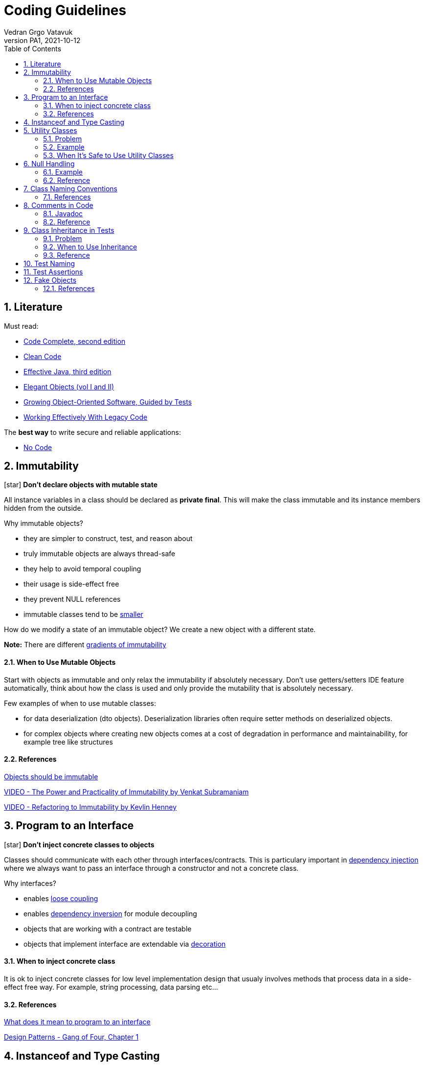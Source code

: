 = Coding Guidelines
:author: Vedran Grgo Vatavuk
:revnumber: PA1
:revdate: 2021-10-12
:toc: left
:imagesdir: images
:sectnums:
:sectnumlevels: 5
:xrefstyle: short
ifdef::env-github[]
:star: :star:
endif::[]

ifndef::env-github[]
:star: icon:star[]
endif::[]

== Literature
 
Must read:

 - http://aroma.vn/web/wp-content/uploads/2016/11/code-complete-2nd-edition-v413hav.pdf[Code Complete, second edition]
 
 - https://www.investigatii.md/uploads/resurse/Clean_Code.pdf[Clean Code] 
 
 - https://github.com/muhdkhokhar/test/blob/master/Joshua%20Bloch%20-%20Effective%20Java%20(3rd)%20-%202018.pdf#[Effective Java, third edition] 
  
 - https://www.amazon.com/Elegant-Objects-1-Yegor-Bugayenko/dp/1519166915[Elegant Objects (vol I and II)]

 - https://www.oreilly.com/library/view/growing-object-oriented-software/9780321574442/[Growing Object-Oriented Software, Guided by Tests]

 - https://www.amazon.com/Working-Effectively-Legacy-Michael-Feathers/dp/0131177052[Working Effectively With Legacy Code] 
 
The *best way* to write secure and reliable applications:

 - https://github.com/kelseyhightower/nocode[No Code]


== Immutability

{star} *Don't declare objects with mutable state*


All instance variables in a class should be declared as *private final*. This will make the class immutable and its instance members hidden
from the outside.

Why immutable objects?

 - they are simpler to construct, test, and reason about
 - truly immutable objects are always thread-safe
 - they help to avoid temporal coupling
 - their usage is side-effect free
 - they prevent NULL references
 - immutable classes tend to be https://github.com/yegor256/size-vs-immutability[smaller] 
 

How do we modify a state of an immutable object? We create a new object with a different state.



*Note:* There are different https://www.yegor256.com/2016/09/07/gradients-of-immutability.html[gradients of immutability]

==== When to Use Mutable Objects
Start with objects as immutable and only relax the immutability if absolutely necessary. 
Don't use getters/setters IDE feature automatically, think about how the class is used and only provide the mutability that is absolutely necessary.

Few examples of when to use mutable classes:

 - for data deserialization (dto objects). Deserialization libraries often require setter methods on deserialized objects.
 
 - for complex objects where creating new objects comes at a cost of degradation in performance and maintainability, for example tree like structures 

==== References

https://www.yegor256.com/2014/06/09/objects-should-be-immutable.html[Objects should be immutable]

https://www.youtube.com/watch?v=FQERMVABRrQ[VIDEO - The Power and Practicality of Immutability by Venkat Subramaniam]

https://www.youtube.com/watch?v=APUCMSPiNh4[VIDEO - Refactoring to Immutability by Kevlin Henney]


== Program to an Interface

{star} *Don't inject concrete classes to objects*

Classes should communicate with each other through interfaces/contracts. This is particulary important in https://en.wikipedia.org/wiki/Dependency_injection[dependency injection] where we always want to
pass an interface through a constructor and not a concrete class.

Why interfaces?

 - enables https://en.wikipedia.org/wiki/Loose_coupling[loose coupling] 
 
 - enables https://en.wikipedia.org/wiki/Dependency_inversion_principle[dependency inversion] for module decoupling 
   
 - objects that are working with a contract are testable
 
 - objects that implement interface are extendable via https://en.wikipedia.org/wiki/Decorator_pattern[decoration]

==== When to inject concrete class
It is ok to inject concrete classes for low level implementation design that usualy involves methods that process data 
in a side-effect free way. For example, string processing, data parsing etc...

==== References

https://stackoverflow.com/questions/383947/what-does-it-mean-to-program-to-an-interface[What does it mean to program to an interface]

https://www.amazon.com/Design-Patterns-Elements-Reusable-Object-Oriented/dp/0201633612[Design Patterns - Gang of Four, Chapter 1]

== Instanceof and Type Casting

{star} *Don't use instanceof and type castings*

These are https://www.yegor256.com/2015/04/02/class-casting-is-anti-pattern.html[code smells], use https://en.wikipedia.org/wiki/Polymorphism_(computer_science)[polymorphism] instead.

*Note:* It's not entirely possible to avoid them, they are normally used for exception handling, annotation processing, and in integration with third party libraries that
relies on the generic `Object` class.


== Utility Classes

{star} *Think twice before creating a utility class*

Utility Class, also known as Helper class, is a class, which contains only static methods, it is stateless, and cannot be instantiated. 
It contains a bunch of related methods, so they can be reused across the application. 
As an example consider Apache StringUtils, CollectionUtils or java.lang.Math.

===== Problem

* utility classes introduce https://en.wikipedia.org/wiki/Coupling_(computer_programming)[tight coupling] between classes

* utility classes often break https://en.wikipedia.org/wiki/Single-responsibility_principle[single-responsibility principle], they tend 
to accumulate more and more code which may not be related

* it's harder to test a class that depends on an utility class

===== Example
Common mistake is to create utility class that relies on some external dependency such as database connection, http client, etc...
 
[source,java]
----
DbUtils.insertRecord(record, connection);
----
This way all the classes that use `DbUtils` are tightly coupled to `connection` class.

It's better to create a new database object using `connection` as argument in the constructor. That way `connection` class will
be hidden inside the database object:

[source,java]
----
new Database(connection).insertRecord(record);
----

===== When It's Safe to Use Utility Classes

You can use them for low level implementation design that involves methods that process data 
in a side-effect free way. For example, string processing, data parsing etc...

== Null Handling

{star} *Avoid returning NULL*

Why?:

* NullPointerException

* ad-hoc error handling

* slow failing


Altertnatives to returning `null`:

* Return a neutral value (empty string, empty collection, empty map, 0 value...)

* Return value wrapped in `Optional` class

* Return a default value

* Throw an exception


{star} *Avoid passing NULL*

Unless you are working with an API which expects you to pass `null`, you should avoid passing `null`
in your code whenever possible. You can either focus your efforts on checking for null or not ever passing null. The more elegant
solution is to focus on never passing null. By doing this you will end up writting less code and avoid decisions about how to handle
null inside a method that doesn't have enough context to decide what to do.

===== Example
One very common example for passing `null` is to create a method which determines its result based on whether an argument is NULL or not.
[source,java]
----
int foo(int bar, Integer multiplier) {
	if (multiplier == null) return bar * 2;
	return bar * multiplier;
}
----
Usage of this function allows passing NULL parameter, for instance `foo(4, null);`

It's better to separate `foo` method into two overloaded functions and change `Integer` to a primitive `int`
to forbid NULL values.

[source,java]
----
foo(int bar) {}
foo (int bar, int multiplier) {}
----


==== Reference

https://www.infoq.com/presentations/Null-References-The-Billion-Dollar-Mistake-Tony-Hoare/[The Billion Dollar Mistake]

https://github.com/SaikrishnaReddy1919/MyBooks/blob/master/%5BPROGRAMMING%5D%5BClean%20Code%20by%20Robert%20C%20Martin%5D.pdf[Clean Code: Chapter 7]

https://www.yegor256.com/2014/05/13/why-null-is-bad.html[Why Null is Bad]




== Class Naming Conventions

{star} *Don't use -er suffixes*

{star} *Don't use -Impl suffix*

image::naming.png[]

image::naming_ext.png[]



Avoid https://www.yegor256.com/2015/03/09/objects-end-with-er.html[ER ending names]. Name classes by what they represent, not by what they do. For example, instead of `ApplicationRunner` use `Application.run()`,
instead of `ConfigurationLoader` use `Configuration.load()`. 

`Impl` suffix is often used when only one implementation of a specific interface exists. For instance, the implementation of an interface named 
`PatientDao` would be `PatientDaoImpl`. We don't need `Impl` suffix to remind us that the class implements an interface, that is completly redundant.
It would be better to reveal an implementation detail in the name, for example, `SqlPatientDao` or `PostgresPatientDao`.
We can go even further and remove `dao` suffix so the end result can look like `SqlPatients` - pretty clean, right? 

==== References
https://www.youtube.com/watch?v=CzJ94TMPcD8[VIDEO - Giving code a good name by Kevlin Henney]

https://blog.carbonfive.com/ubiquitous-language-the-joy-of-naming/[Ubiquitous language the joy of naming]

https://www.youtube.com/watch?v=WpP4rIhh5e4[VIDEO - Don't Create Objects That End With -ER by Yegor Bugayenko]

http://www.carlopescio.com/2011/04/your-coding-conventions-are-hurting-you.html[Your coding conventions are hurting you]


== Comments in Code

{star} *Don't explain yourself using comments in code*

[source,java]
----
//check if user can read a resource
if (user.permissions().canRead(id) || user.roles().contains("admin"))
----

Use *functions* instead:
[source,java]
----
if (userCanRead(id))
----

Use comments when you need to explain your intent, to clarify something, or to warn a developer:
[source,java]
----
// This is a very bad hack. It is introduced to overcome class loader problem with Karaf.
ClassLoader cl = Thread.currentThread().getContextClassLoader();
Thread.currentThread().setContextClassLoader(null);
----

==== Javadoc

`Class` and `interface` declarations as well as `interface method` declarations should *always* contain javadoc.

Public and private methods should be commented when additional explanation is needed.

It is also a good practice to add comments to complex variables such as regex patterns.

==== Reference
https://www.investigatii.md/uploads/resurse/Clean_Code.pdf[Clean Code chapter 4]

== Class Inheritance in Tests

{star} *Don't use class inheritence in test suites as a way of code reuse.*

{star} *Don't share test data between tests through class inheritance.*

*Inheritance* is the mechanism in Java by which one class is allowed to inherit the features(fields and methods) of another class

*Super Class*: The class whose features are inherited (super class, base class, or parent class).

*Sub Class*: The class that inherits the other class(sub class, derived class, extended class, or child class). 
The subclass can add its own fields and methods in addition to the superclass fields and methods.

*Reusability*: Inheritance supports the concept of “reusability”, i.e. when we want to create a new class and there is already a class that includes some of the code that we want, we can derive our new class from the existing class.

==== Problem

* God object and Non-reusable code
** Let's say a test class needs to access a database in order
to validate behaviour of some part of an application. To share this functionality with another test class, the code is moved to an abstract class to make it accessible from the outside. 
Methods declared in an abstract class lack appropriate context. They are defined in an artificial class that is nothing but a dummy bag of functions, very similar to utility classes. The main problem is maintainability because such class can quickly
turn into a https://en.wikipedia.org/wiki/God_object[God object], a well known anti-pattern. The second problem is reusability, it is very hard to reuse methods in abstract class in 
other test suites. 
** *Solution*: favor https://en.wikipedia.org/wiki/Composition_over_inheritance[composition over inheritance]. Whenever you need to reuse a piece of code, create appropriate class/service that will encapsulate
this functionality and inject it into a test class. 

* Tests are not isolated
** By sharing test data in abstract classes through protected instance variables we make tests less isolated. Any change to one those variables affects multiple 
tests. These variables are basically https://en.wikipedia.org/wiki/Global_variable[global variables] and should be avoided as much as possible. 
** *Solution*: Try to define a different set of test data for every test. If you need to share some data do it through private methods or through separate classes.

==== When to Use Inheritance
Use abstract classes when you need to inject external dependencies/libraries, business objects or other services in tests.
These objects can be instantiated/composed inside an abstract class so that each derived test class can access them.
Abstract class is also a good place to define setup methods, pieces of code that needs to be triggered before test execution.   


==== Reference
https://www.javaworld.com/article/2073649/why-extends-is-evil.html[Why extends is evil - Allen Holub]

https://softwareengineering.stackexchange.com/questions/65179/where-does-this-concept-of-favor-composition-over-inheritance-come-from[Where does this concept of favor composition over inheritance comes from]

https://www.geeksforgeeks.org/inheritance-in-java/[Inheritance in java]

== Test Naming

{star} *Test names should be as descriptive as possible*

Test name should express a specific requirement. This requirement should be derived from either a business or a technincal requirement. Unit test case
represents a small piece of that requirement.

Here is an example of a test method, that verifies successful patient creation, but does not reveal enough information in it's description.

[source,java]
----
public void testCreate() { ... }
----

Use this naming alternatives instead:

[source,java]
----
createsPatient() { ... }

shouldCreatePatient() { ... }

testPatientCreation() { ... }
----



== Test Assertions

{star} *Reduce number of assertions per test*

The more assertions a test has, the less readable and reusable it becomes. Ideally a test should have only one assert statement. This is often not possible, however we should strive towards this goal.
In order to achieve this, tests should focus more on matching objects - not variables. This way of thinking can significantly reduce the amount of duplicated code and
increase reusability. 

Here is an example using junit for matching variables vs http://hamcrest.org/JavaHamcrest/tutorial[Hamcrest library] for matching objects:

[source,java]
----
@Test 
public void retrievesEntityFromDatabase() { 
	Patient patient = patients.get("patientId");
	assertEquals(patient.id(), "patientId");
	assertEquals(patient.name(), "patientName");
	assertEquals(patient.nurse(), "nurseName");
	assertTrue(patient.isActive());
} 
----

Using Hamcrest:
----
@Test 
public void retrievesPatientFromDatabase() { 
	Patient patient = patients.get("patientId");
	assertThat(
		patient,
		new PatientEqualTo(patient.builder()
			.id("patientId")
			.name("patientName")
			.nurse("nurseName")
			.isActive(true)
		)
	);
}
----

Now imagine you have to assert patient data in multiple tests. In the first example you will have to write assert statements for each test while using
Hamcrest only once.

Here is the https://github.com/Vatavuk/oop-examples/tree/master/test-assertions[complete example]

== Fake Objects

{star} *Prefer fakes over mocks*

Problems with https://site.mockito.org/[mockito] code:

 - it is hard to reason about
 
 - it can become pretty complex very fast
 
 - its very hard to reuse mocked code
 
 - tests that rely on mocks are inherently coupled to the implementation of the system and are fragile as the result
 
Instead of mockito use https://www.yegor256.com/2014/09/23/built-in-fake-objects.html[fake objects]. Fake object represents a simple/fake implementation of an
interface used to accomodate testing scenarios. 

Checkout this https://github.com/Vatavuk/oop-examples/tree/master/fake-objects[example] of using fakes vs mockito.

Use mock framework only when the cost of creating and maintaining a fake object is higher than using the framework. It is also advised to use mocks when we don't have direct
access to a 3pp source code and if interface we are trying to test is complex.  

==== References
https://blog.pragmatists.com/test-doubles-fakes-mocks-and-stubs-1a7491dfa3da[Test Doubles — Fakes, Mocks and Stubs]

https://www.yegor256.com/2014/09/23/built-in-fake-objects.html[Built in fake objects]

https://tyrrrz.me/blog/fakes-over-mocks[Prefer fakes over mocks]